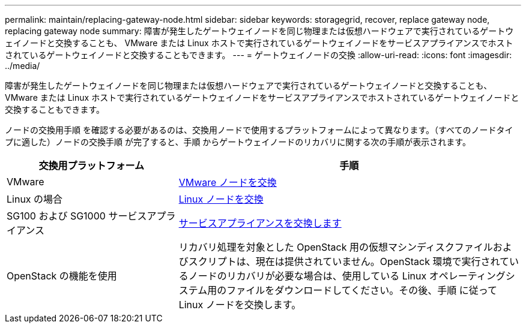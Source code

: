 ---
permalink: maintain/replacing-gateway-node.html 
sidebar: sidebar 
keywords: storagegrid, recover, replace gateway node, replacing gateway node 
summary: 障害が発生したゲートウェイノードを同じ物理または仮想ハードウェアで実行されているゲートウェイノードと交換することも、 VMware または Linux ホストで実行されているゲートウェイノードをサービスアプライアンスでホストされているゲートウェイノードと交換することもできます。 
---
= ゲートウェイノードの交換
:allow-uri-read: 
:icons: font
:imagesdir: ../media/


[role="lead"]
障害が発生したゲートウェイノードを同じ物理または仮想ハードウェアで実行されているゲートウェイノードと交換することも、 VMware または Linux ホストで実行されているゲートウェイノードをサービスアプライアンスでホストされているゲートウェイノードと交換することもできます。

ノードの交換用手順 を確認する必要があるのは、交換用ノードで使用するプラットフォームによって異なります。（すべてのノードタイプに適した）ノードの交換手順 が完了すると、手順 からゲートウェイノードのリカバリに関する次の手順が表示されます。

[cols="1a,2a"]
|===
| 交換用プラットフォーム | 手順 


 a| 
VMware
 a| 
xref:all-node-types-replacing-vmware-node.adoc[VMware ノードを交換]



 a| 
Linux の場合
 a| 
xref:all-node-types-replacing-linux-node.adoc[Linux ノードを交換]



 a| 
SG100 および SG1000 サービスアプライアンス
 a| 
xref:replacing-failed-node-with-services-appliance.adoc[サービスアプライアンスを交換します]



 a| 
OpenStack の機能を使用
 a| 
リカバリ処理を対象とした OpenStack 用の仮想マシンディスクファイルおよびスクリプトは、現在は提供されていません。OpenStack 環境で実行されているノードのリカバリが必要な場合は、使用している Linux オペレーティングシステム用のファイルをダウンロードしてください。その後、手順 に従って Linux ノードを交換します。

|===